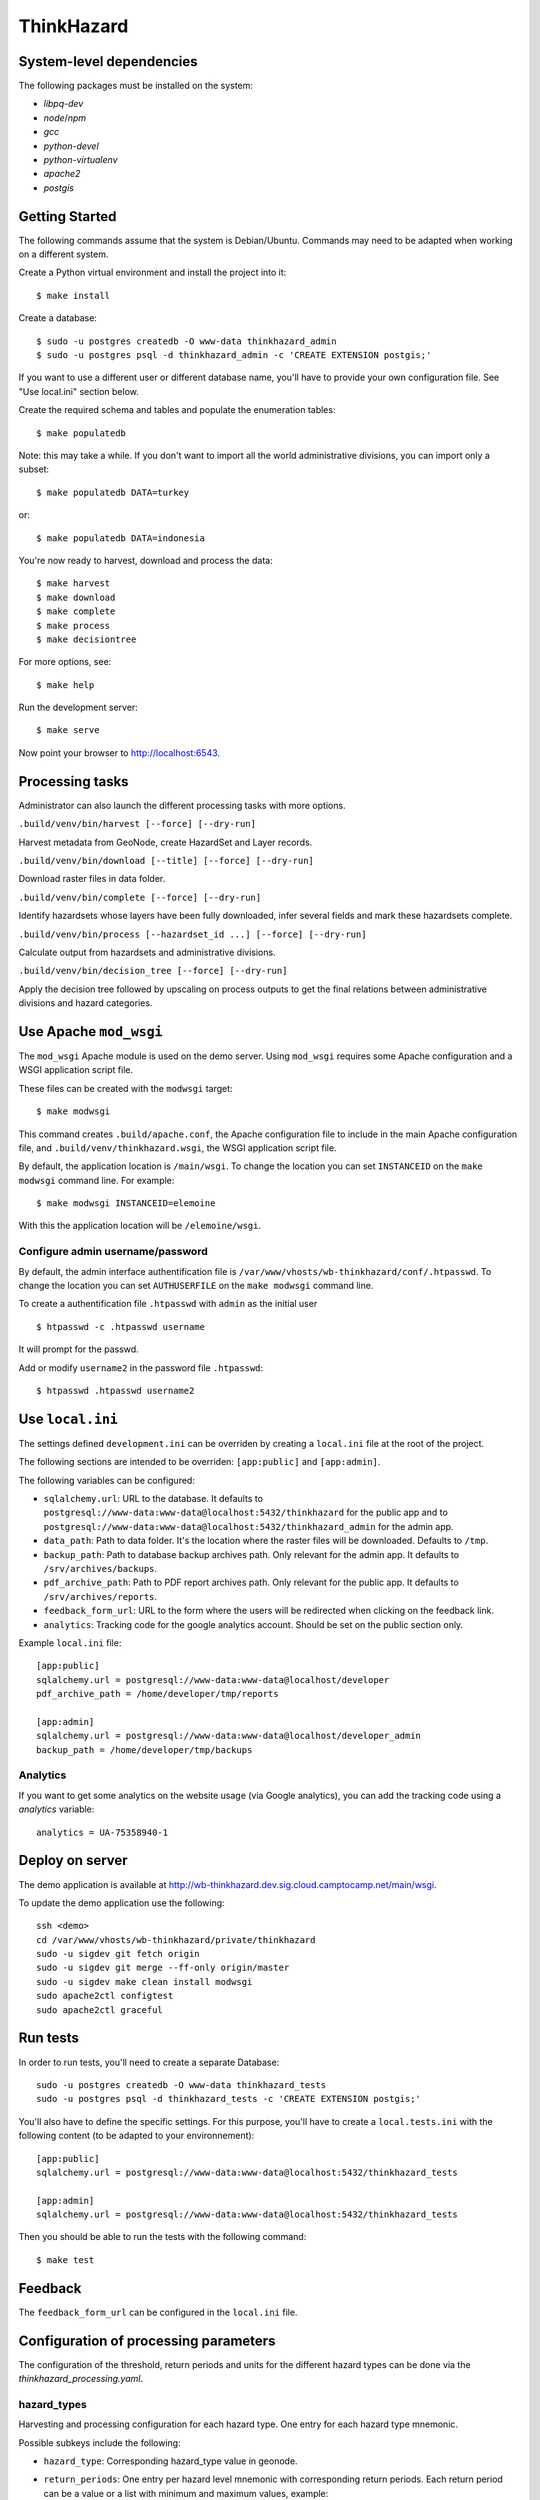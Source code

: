 ThinkHazard
###########


.. image:: https://api.travis-ci.org/GFDRR/thinkhazard.svg?branch=master
    :target: https://travis-ci.org/GFDRR/thinkhazard
    :alt: Travis CI Status

System-level dependencies
=========================

The following packages must be installed on the system:

* `libpq-dev`
* `node`/`npm`
* `gcc`
* `python-devel`
* `python-virtualenv`
* `apache2`
* `postgis`

Getting Started
===============

The following commands assume that the system is Debian/Ubuntu. Commands may
need to be adapted when working on a different system.

Create a Python virtual environment and install the project into it::

    $ make install

Create a database::

    $ sudo -u postgres createdb -O www-data thinkhazard_admin
    $ sudo -u postgres psql -d thinkhazard_admin -c 'CREATE EXTENSION postgis;'

If you want to use a different user or different database name, you'll have to
provide your own configuration file. See "Use local.ini" section
below.

Create the required schema and tables and populate the enumeration tables::

    $ make populatedb

Note: this may take a while. If you don't want to import all the world
administrative divisions, you can import only a subset::

    $ make populatedb DATA=turkey

or::

    $ make populatedb DATA=indonesia

You're now ready to harvest, download and process the data::

    $ make harvest
    $ make download
    $ make complete
    $ make process
    $ make decisiontree

For more options, see::

    $ make help

Run the development server::

    $ make serve

Now point your browser to http://localhost:6543.

Processing tasks
================

Administrator can also launch the different processing tasks with more options.

``.build/venv/bin/harvest [--force] [--dry-run]``

Harvest metadata from GeoNode, create HazardSet and Layer records.

``.build/venv/bin/download [--title] [--force] [--dry-run]``

Download raster files in data folder.

``.build/venv/bin/complete [--force] [--dry-run]``

Identify hazardsets whose layers have been fully downloaded, infer several
fields and mark these hazardsets complete.

``.build/venv/bin/process [--hazardset_id ...] [--force] [--dry-run]``

Calculate output from hazardsets and administrative divisions.

``.build/venv/bin/decision_tree [--force] [--dry-run]``

Apply the decision tree followed by upscaling on process outputs to get the final
relations between administrative divisions and hazard categories.

Use Apache ``mod_wsgi``
=======================

The ``mod_wsgi`` Apache module is used on the demo server. Using ``mod_wsgi``
requires some Apache configuration and a WSGI application script file.

These files can be created with the ``modwsgi`` target::

    $ make modwsgi

This command creates ``.build/apache.conf``, the Apache configuration file to
include in the main Apache configuration file, and
``.build/venv/thinkhazard.wsgi``, the WSGI application script file.

By default, the application location is ``/main/wsgi``. To change the location
you can set ``INSTANCEID`` on the ``make modwsgi`` command line. For example::

    $ make modwsgi INSTANCEID=elemoine

With this the application location will be ``/elemoine/wsgi``.

Configure admin username/password
---------------------------------

By default, the admin interface authentification file is
``/var/www/vhosts/wb-thinkhazard/conf/.htpasswd``. To change the location you
can set ``AUTHUSERFILE`` on the ``make modwsgi`` command line.

To create a authentification file ``.htpasswd`` with ``admin`` as the initial
user ::

    $ htpasswd -c .htpasswd username

It will prompt for the passwd.

Add or modify ``username2`` in the password file ``.htpasswd``::

   $ htpasswd .htpasswd username2

Use ``local.ini``
=================

The settings defined ``development.ini`` can be overriden by creating a
``local.ini`` file at the root of the project.

The following sections are intended to be overriden: ``[app:public]`` and
``[app:admin]``.

The following variables can be configured:

- ``sqlalchemy.url``: URL to the database. It defaults to
  ``postgresql://www-data:www-data@localhost:5432/thinkhazard`` for the public
  app and to
  ``postgresql://www-data:www-data@localhost:5432/thinkhazard_admin`` for
  the admin app.

- ``data_path``: Path to data folder. It's the location where the raster files
  will be downloaded. Defaults to ``/tmp``.

- ``backup_path``: Path to database backup archives path. Only relevant for
  the admin app. It defaults to ``/srv/archives/backups``.

- ``pdf_archive_path``: Path to PDF report archives path. Only relevant for
  the public app. It defaults to ``/srv/archives/reports``.

- ``feedback_form_url``: URL to the form where the users will be redirected
  when clicking on the feedback link.

- ``analytics``: Tracking code for the google analytics account. Should be set on the
  public section only.

Example ``local.ini`` file::

    [app:public]
    sqlalchemy.url = postgresql://www-data:www-data@localhost/developer
    pdf_archive_path = /home/developer/tmp/reports

    [app:admin]
    sqlalchemy.url = postgresql://www-data:www-data@localhost/developer_admin
    backup_path = /home/developer/tmp/backups

Analytics
---------

If you want to get some analytics on the website usage (via Google analytics),
you can add the tracking code using a `analytics` variable::

    analytics = UA-75358940-1

Deploy on server
================

The demo application is available at
http://wb-thinkhazard.dev.sig.cloud.camptocamp.net/main/wsgi.

To update the demo application use the following::

    ssh <demo>
    cd /var/www/vhosts/wb-thinkhazard/private/thinkhazard
    sudo -u sigdev git fetch origin
    sudo -u sigdev git merge --ff-only origin/master
    sudo -u sigdev make clean install modwsgi
    sudo apache2ctl configtest
    sudo apache2ctl graceful

Run tests
=========

In order to run tests, you'll need to create a separate Database::

    sudo -u postgres createdb -O www-data thinkhazard_tests
    sudo -u postgres psql -d thinkhazard_tests -c 'CREATE EXTENSION postgis;'

You'll also have to define the specific settings. For this purpose, you'll have
to create a ``local.tests.ini`` with the following content (to be adapted to
your environnement)::

    [app:public]
    sqlalchemy.url = postgresql://www-data:www-data@localhost:5432/thinkhazard_tests

    [app:admin]
    sqlalchemy.url = postgresql://www-data:www-data@localhost:5432/thinkhazard_tests

Then you should be able to run the tests with the following command::

    $ make test

Feedback
========

The ``feedback_form_url`` can be configured in the ``local.ini`` file.


Configuration  of processing parameters
=======================================

The configuration of the threshold, return periods and units for the different
hazard types can be done via the `thinkhazard_processing.yaml`.


hazard_types
------------

Harvesting and processing configuration for each hazard type.
One entry for each hazard type mnemonic.

Possible subkeys include the following:

- ``hazard_type``: Corresponding hazard_type value in geonode.

- ``return_periods``: One entry per hazard level mnemonic with
  corresponding return periods. Each return period can be a value or a list
  with minimum and maximum values, example:

  .. code:: yaml

      return_periods:
        HIG: [10, 25]
        MED: 50
        LOW: [100, 1000]

- ``thresholds``: Flexible threshold configuration.

  This can be a simple and global value per hazardtype. Example:

  .. code:: yaml

       thresholds: 1700

  But it can also contain one or many sublevels for complex configurations:

  1) ``global`` and ``local`` entries for corresponding hazardsets.
  2) One entry per hazard level mnemonic.
  3) One entry per hazard unit from geonode.

  Example:

  .. code:: yaml

       thresholds:
         global:
           HIG:
             unit1: value1
             unit2: value2
           MED:
             unit1: value1
             unit2: value2
           LOW:
             unit1: value1
             unit2: value2
         local:
           unit1: value1
           unit2: value2

- ``values``: One entry per hazard level,
  with list of corresponding values in preprocessed layer.
  If present, the layer is considered as preprocessed, and the above
  ``thresholds`` and ``return_periods`` are not taken into account.
  Example:

  .. code:: yaml

      values:
        HIG: [103]
        MED: [102]
        LOW: [101]
        VLO: [100, 0]
